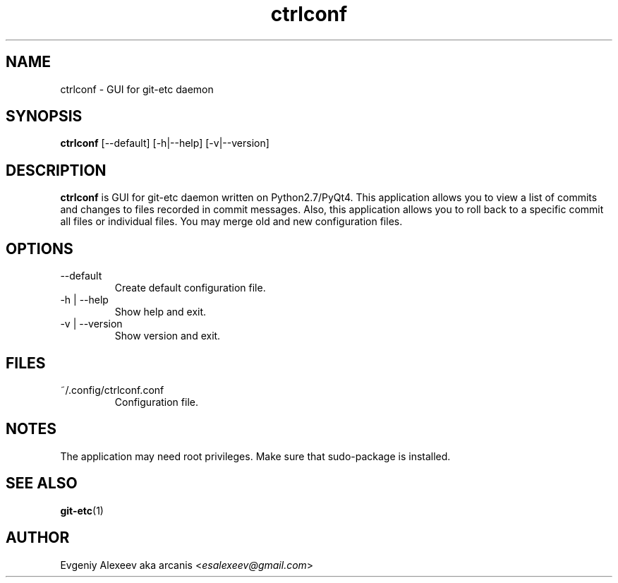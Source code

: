 .TH ctrlconf 1  "April 15, 2012" "version 2.1.1" "USER COMMANDS"
.SH NAME
ctrlconf - GUI for git-etc daemon
.SH SYNOPSIS
.B ctrlconf
[--default] [-h|--help] [-v|--version]
.SH DESCRIPTION
.B ctrlconf
is GUI for git-etc daemon written on Python2.7/PyQt4. This application allows you to view a list of commits and changes to files recorded in commit messages. Also, this application allows you to roll back to a specific commit all files or individual files. You may merge old and new configuration files.
.SH OPTIONS
.TP
--default
Create default configuration file.
.TP
-h | --help
Show help and exit.
.TP
-v | --version
Show version and exit.
.SH FILES
.TP
~/.config/ctrlconf.conf
Configuration file.
.SH NOTES
The application may need root privileges. Make sure that sudo-package is installed.
.SH SEE ALSO
.BR git-etc (1)
.SH AUTHOR
Evgeniy Alexeev aka arcanis <\fIesalexeev@gmail.com\fR>